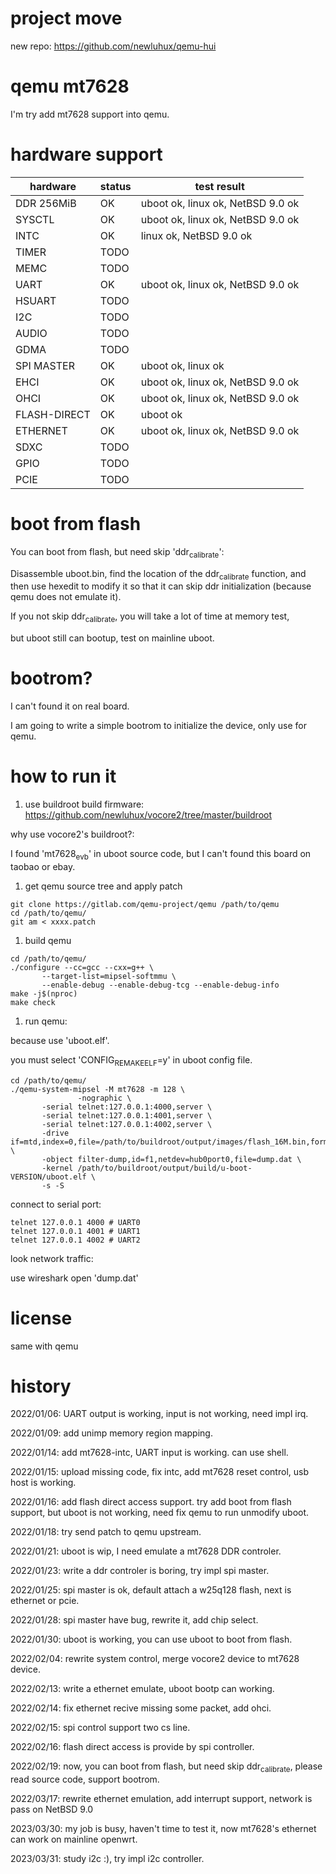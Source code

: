 * project move

new repo: https://github.com/newluhux/qemu-hui

* qemu mt7628

I'm try add mt7628 support into qemu.

* hardware support

| hardware     | status | test result                         |
|--------------+--------+-------------------------------------|
| DDR 256MiB   | OK     | uboot ok, linux ok, NetBSD 9.0 ok   |
| SYSCTL       | OK     | uboot ok, linux ok, NetBSD 9.0 ok   |
| INTC         | OK     | linux ok, NetBSD 9.0 ok             |
| TIMER        | TODO   |                                     |
| MEMC         | TODO   |                                     |
| UART         | OK     | uboot ok, linux ok, NetBSD 9.0 ok   |
| HSUART       | TODO   |                                     |
| I2C          | TODO   |                                     |
| AUDIO        | TODO   |                                     |
| GDMA         | TODO   |                                     |
| SPI MASTER   | OK     | uboot ok, linux ok                  |
| EHCI         | OK     | uboot ok, linux ok, NetBSD 9.0 ok   |
| OHCI         | OK     | uboot ok, linux ok, NetBSD 9.0 ok   |
| FLASH-DIRECT | OK     | uboot ok                            |
| ETHERNET     | OK     | uboot ok, linux ok, NetBSD 9.0 ok   |
| SDXC         | TODO   |                                     |
| GPIO         | TODO   |                                     |
| PCIE         | TODO   |                                     |

* boot from flash

You can boot from flash, but need skip 'ddr_calibrate':

Disassemble uboot.bin, find the location of the ddr_calibrate function, and then use hexedit to modify it so that it can skip ddr initialization (because qemu does not emulate it).

If you not skip ddr_calibrate, you will take a lot of time at memory test,

but uboot still can bootup, test on mainline uboot.

* bootrom?

I can't found it on real board.

I am going to write a simple bootrom to initialize the device, only use for qemu.

* how to run it

1. use buildroot build firmware: https://github.com/newluhux/vocore2/tree/master/buildroot

why use vocore2's buildroot?:

I found 'mt7628_evb' in uboot source code, but I can't found this board on taobao or ebay.

2. get qemu source tree and apply patch

#+BEGIN_SRC shell
 git clone https://gitlab.com/qemu-project/qemu /path/to/qemu
 cd /path/to/qemu/
 git am < xxxx.patch
#+END_SRC

3. build qemu

#+BEGIN_SRC shell
 cd /path/to/qemu/
 ./configure --cc=gcc --cxx=g++ \
		--target-list=mipsel-softmmu \
		--enable-debug --enable-debug-tcg --enable-debug-info
 make -j$(nproc)
 make check
#+END_SRC

4. run qemu:

because use 'uboot.elf'.

you must select 'CONFIG_REMAKE_ELF=y' in uboot config file.

#+BEGIN_SRC shell
 cd /path/to/qemu/
 ./qemu-system-mipsel -M mt7628 -m 128 \
                -nographic \
		-serial telnet:127.0.0.1:4000,server \
		-serial telnet:127.0.0.1:4001,server \
		-serial telnet:127.0.0.1:4002,server \
		-drive if=mtd,index=0,file=/path/to/buildroot/output/images/flash_16M.bin,format=raw \
		-object filter-dump,id=f1,netdev=hub0port0,file=dump.dat \
		-kernel /path/to/buildroot/output/build/u-boot-VERSION/uboot.elf \
		-s -S
#+END_SRC

connect to serial port:

#+BEGIN_SRC shell
telnet 127.0.0.1 4000 # UART0
telnet 127.0.0.1 4001 # UART1
telnet 127.0.0.1 4002 # UART2
#+END_SRC

look network traffic:

use wireshark open 'dump.dat'

* license

same with qemu

* history

2022/01/06:  UART output is working, input is not working, need impl irq.

2022/01/09:  add unimp memory region mapping.

2022/01/14:  add mt7628-intc, UART input is working. can use shell.

2022/01/15:  upload missing code, fix intc, add mt7628 reset control,
             usb host is working.

2022/01/16:  add flash direct access support. try add boot from flash support,
             but uboot is not working, need fix qemu to run unmodify uboot.

2022/01/18:  try send patch to qemu upstream.

2022/01/21:  uboot is wip, I need emulate a mt7628 DDR controler.

2022/01/23:  write a ddr controler is boring, try impl spi master.

2022/01/25:  spi master is ok, default attach a w25q128 flash,
             next is ethernet or pcie.

2022/01/28:  spi master have bug, rewrite it, add chip select.

2022/01/30:  uboot is working, you can use uboot to boot from
             flash.

2022/02/04:  rewrite system control, merge vocore2 device to mt7628 device.

2022/02/13:  write a ethernet emulate, uboot bootp can working.

2022/02/14:  fix ethernet recive missing some packet, add ohci.

2022/02/15:  spi control support two cs line.

2022/02/16:  flash direct access is provide by spi controller.

2022/02/19:  now, you can boot from flash, but need skip ddr_calibrate,
             please read source code, support bootrom.

2022/03/17:  rewrite ethernet emulation, add interrupt support,
             network is pass on NetBSD 9.0

2023/03/30:  my job is busy, haven't time to test it, now mt7628's ethernet
	     can work on mainline openwrt.

2023/03/31:  study i2c :), try impl i2c controller.
